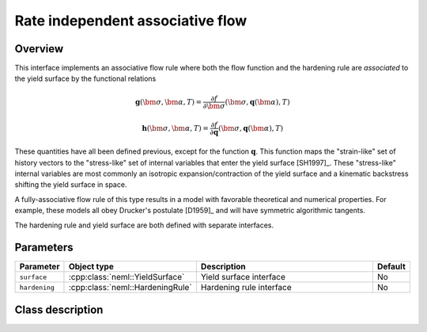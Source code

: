 Rate independent associative flow
=================================

Overview
--------
This interface implements an associative flow rule where both the
flow function and the hardening rule are *associated* to the yield surface
by the functional relations

.. math::
   
   \mathbf{g}\left(\bm{\sigma}, \bm{\alpha}, T\right) = 
      \frac{\partial f}{\partial \bm{\sigma}}\left(\bm{\sigma}, 
         \mathbf{q}\left(\bm{\alpha}\right), T\right)

   \mathbf{h}\left(\bm{\sigma}, \bm{\alpha}, T\right) = 
      \frac{\partial f}{\partial \mathbf{q}}\left(\bm{\sigma}, 
         \mathbf{q}\left(\bm{\alpha}\right), T\right)

These quantities have all been defined previous, except for the
function :math:`\mathbf{q}`.
This function maps the "strain-like" set of history vectors to the
"stress-like" set of internal variables that enter the yield surface [SH1997]_.
These "stress-like" internal variables are most commonly an isotropic 
expansion/contraction of the yield surface and a kinematic backstress
shifting the yield surface in space.

A fully-associative flow rule of this type results in a model with 
favorable theoretical and numerical properties.
For example, these models all obey Drucker's postulate [D1959]_ and will 
have symmetric algorithmic tangents.

The hardening rule and yield surface are both defined with
separate interfaces.

Parameters
----------

.. csv-table::
   :header: "Parameter", "Object type", "Description", "Default"
   :widths: 12, 30, 50, 8

   ``surface``, :cpp:class:`neml::YieldSurface`, Yield surface interface, No
   ``hardening``, :cpp:class:`neml::HardeningRule`, Hardening rule interface, No

Class description
-----------------

.. doxygenclass:: neml::RateIndependentAssociativeFlow
   :members:
   :undoc-members:
